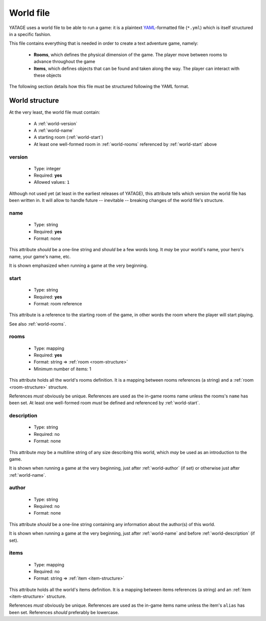World file
==========

YATAGE uses a world file to be able to run a game: it is a plaintext `YAML <https://en.wikipedia.org/wiki/YAML>`__-formatted
file (``*.yml``) which is itself structured in a specific fashion.

This file contains everything that is needed in order to create a text adventure game, namely:

  - **Rooms**, which defines the physical dimension of the game. The player move between rooms to advance throughout the game
  - **Items**, which defines objects that can be found and taken along the way. The player can interact with these objects

The following section details how this file must be structured following the YAML format.

.. _world-structure:

World structure
---------------

At the very least, the world file must contain:

  - A :ref:`world-version`
  - A :ref:`world-name`
  - A starting room (:ref:`world-start`)
  - At least one well-formed room in :ref:`world-rooms` referenced by :ref:`world-start` above

.. _world-version:

version
^^^^^^^

  - Type: integer
  - Required: **yes**
  - Allowed values: ``1``

Although not used yet (at least in the earliest releases of YATAGE), this attribute tells which version the world file
has been written in. It will allow to handle future -- inevitable -- breaking changes of the world file's structure.

.. _world-name:

name
^^^^

  - Type: string
  - Required: **yes**
  - Format: none

This attribute *should* be a one-line string and *should* be a few words long. It *may* be your world's name, your hero's
name, your game's name, etc.

It is shown emphasized when running a game at the very beginning.

.. _world-start:

start
^^^^^

  - Type: string
  - Required: **yes**
  - Format: room reference

This attribute is a reference to the starting room of the game, in other words the room where the player will start
playing.

See also :ref:`world-rooms`.

.. _world-rooms:

rooms
^^^^^

  - Type: mapping
  - Required: **yes**
  - Format: string => :ref:`room <room-structure>`
  - Minimum number of items: 1

This attribute holds all the world's rooms definition. It is a mapping between rooms references (a string) and a
:ref:`room <room-structure>` structure.

References *must* obviously be unique. References are used as the in-game rooms name unless the rooms's ``name`` has
been set. At least one well-formed room *must* be defined and referenced by :ref:`world-start`.

.. _world-description:

description
^^^^^^^^^^^

  - Type: string
  - Required: no
  - Format: none

This attribute *may* be a multiline string of any size describing this world, which *may* be used as an introduction to
the game.

It is shown when running a game at the very beginning, just after :ref:`world-author` (if set) or otherwise just after
:ref:`world-name`.

.. _world-author:

author
^^^^^^

  - Type: string
  - Required: no
  - Format: none

This attribute *should* be a one-line string containing any information about the author(s) of this world.

It is shown when running a game at the very beginning, just after :ref:`world-name` and before :ref:`world-description`
(if set).

.. _world-items:

items
^^^^^

  - Type: mapping
  - Required: no
  - Format: string => :ref:`item <item-structure>`

This attribute holds all the world's items definition. It is a mapping between items references (a string) and an
:ref:`item <item-structure>` structure.

References *must* obviously be unique. References are used as the in-game items name unless the item's ``alias`` has
been set. References *should* preferably be lowercase.